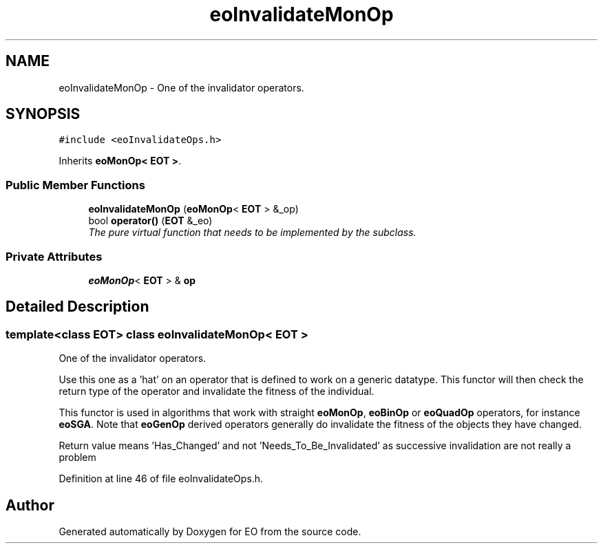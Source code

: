 .TH "eoInvalidateMonOp" 3 "19 Oct 2006" "Version 0.9.4-cvs" "EO" \" -*- nroff -*-
.ad l
.nh
.SH NAME
eoInvalidateMonOp \- One of the invalidator operators.  

.PP
.SH SYNOPSIS
.br
.PP
\fC#include <eoInvalidateOps.h>\fP
.PP
Inherits \fBeoMonOp< EOT >\fP.
.PP
.SS "Public Member Functions"

.in +1c
.ti -1c
.RI "\fBeoInvalidateMonOp\fP (\fBeoMonOp\fP< \fBEOT\fP > &_op)"
.br
.ti -1c
.RI "bool \fBoperator()\fP (\fBEOT\fP &_eo)"
.br
.RI "\fIThe pure virtual function that needs to be implemented by the subclass. \fP"
.in -1c
.SS "Private Attributes"

.in +1c
.ti -1c
.RI "\fBeoMonOp\fP< \fBEOT\fP > & \fBop\fP"
.br
.in -1c
.SH "Detailed Description"
.PP 

.SS "template<class EOT> class eoInvalidateMonOp< EOT >"
One of the invalidator operators. 

Use this one as a 'hat' on an operator that is defined to work on a generic datatype. This functor will then check the return type of the operator and invalidate the fitness of the individual.
.PP
This functor is used in algorithms that work with straight \fBeoMonOp\fP, \fBeoBinOp\fP or \fBeoQuadOp\fP operators, for instance \fBeoSGA\fP. Note that \fBeoGenOp\fP derived operators generally do invalidate the fitness of the objects they have changed.
.PP
Return value means 'Has_Changed' and not 'Needs_To_Be_Invalidated' as successive invalidation are not really a problem 
.PP
Definition at line 46 of file eoInvalidateOps.h.

.SH "Author"
.PP 
Generated automatically by Doxygen for EO from the source code.
